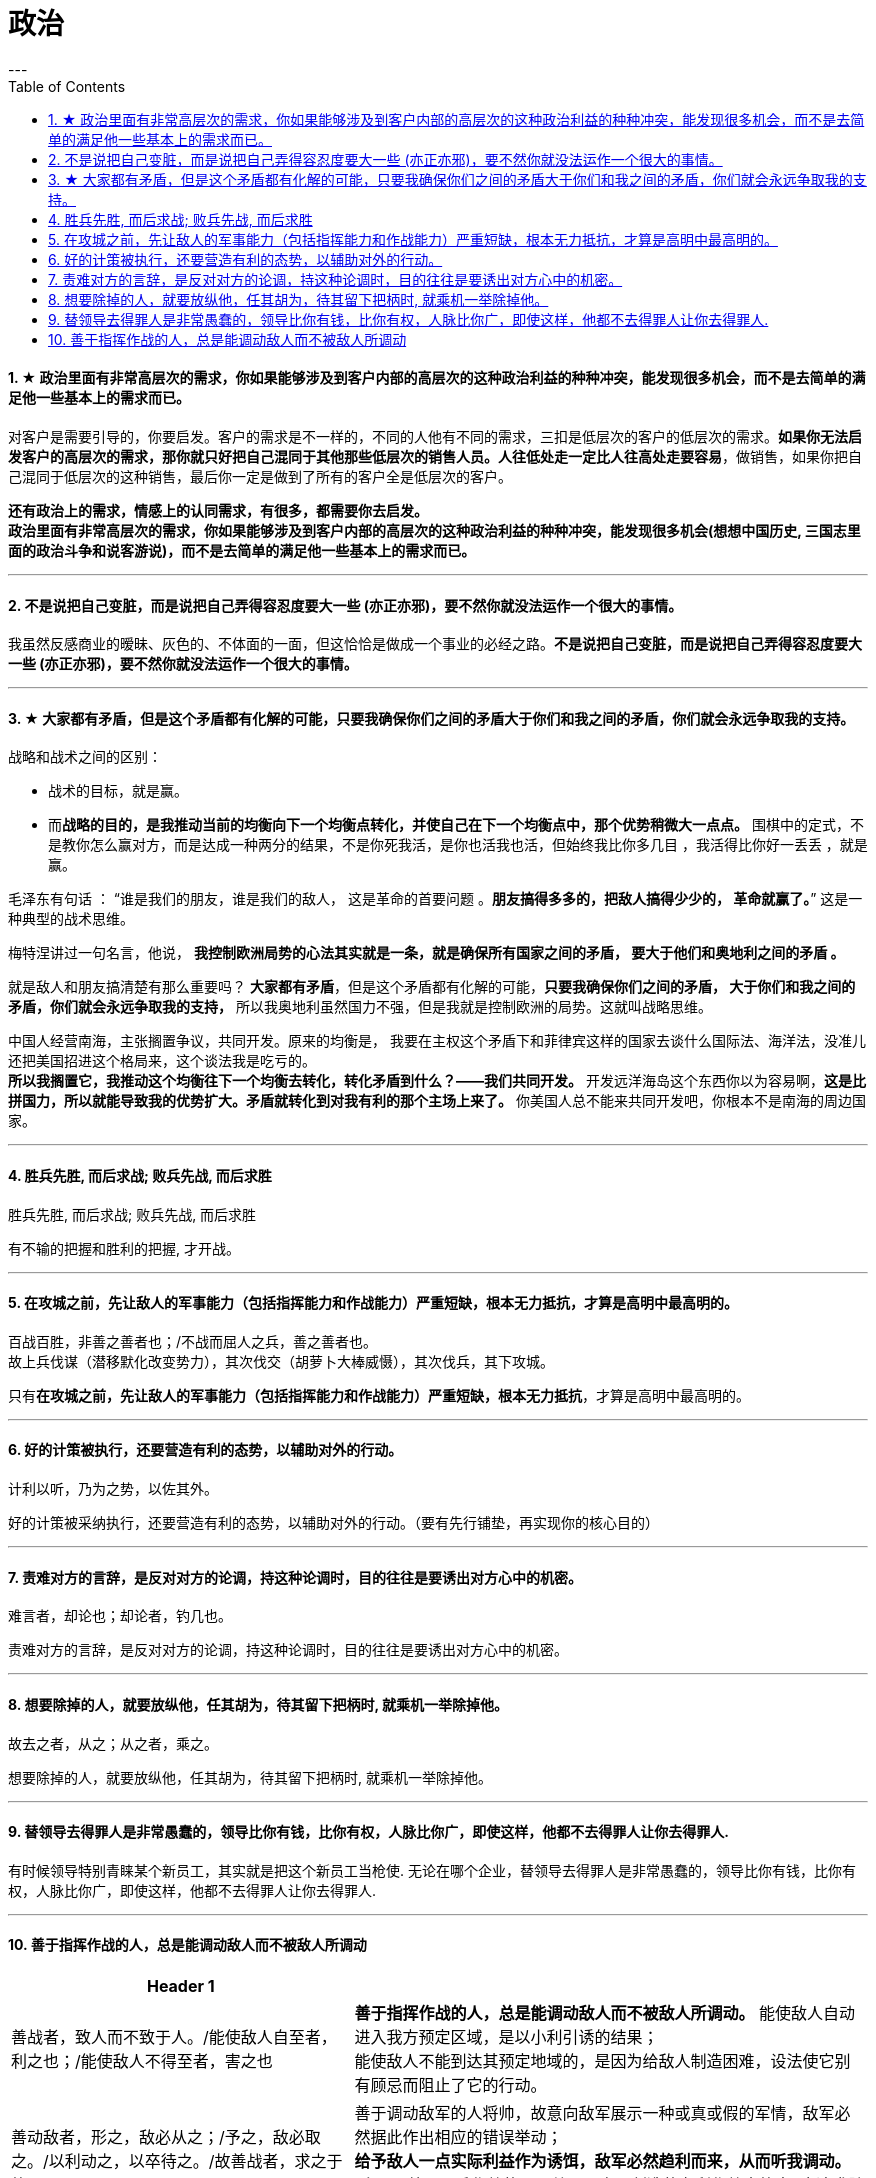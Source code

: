 
= 政治
:toc:
:sectnums:
---


==== ★ 政治里面有非常高层次的需求，你如果能够涉及到客户内部的高层次的这种政治利益的种种冲突，能发现很多机会，而不是去简单的满足他一些基本上的需求而已。

对客户是需要引导的，你要启发。客户的需求是不一样的，不同的人他有不同的需求，三扣是低层次的客户的低层次的需求。**如果你无法启发客户的高层次的需求，那你就只好把自己混同于其他那些低层次的销售人员。人往低处走一定比人往高处走要容易**，做销售，如果你把自己混同于低层次的这种销售，最后你一定是做到了所有的客户全是低层次的客户。

**还有政治上的需求，情感上的认同需求，有很多，都需要你去启发。**    +
**政治里面有非常高层次的需求，你如果能够涉及到客户内部的高层次的这种政治利益的种种冲突，能发现很多机会(想想中国历史, 三国志里面的政治斗争和说客游说)，而不是去简单的满足他一些基本上的需求而已。**

---

==== 不是说把自己变脏，而是说把自己弄得容忍度要大一些 (亦正亦邪)，要不然你就没法运作一个很大的事情。

我虽然反感商业的暧昧、灰色的、不体面的一面，但这恰恰是做成一个事业的必经之路。**不是说把自己变脏，而是说把自己弄得容忍度要大一些 (亦正亦邪)，要不然你就没法运作一个很大的事情。**

---

==== ★ 大家都有矛盾，但是这个矛盾都有化解的可能，只要我确保你们之间的矛盾大于你们和我之间的矛盾，你们就会永远争取我的支持。

战略和战术之间的区别：

- 战术的目标，就是赢。
- 而**战略的目的，是我推动当前的均衡向下一个均衡点转化，并使自己在下一个均衡点中，那个优势稍微大一点点。**
围棋中的定式，不是教你怎么赢对方，而是达成一种两分的结果，不是你死我活，是你也活我也活，但始终我比你多几目 ，我活得比你好一丢丢 ，就是赢。

毛泽东有句话 ： “谁是我们的朋友，谁是我们的敌人， 这是革命的首要问题 。**朋友搞得多多的，把敌人搞得少少的， 革命就赢了。**” 这是一种典型的战术思维。

梅特涅讲过一句名言，他说， **我控制欧洲局势的心法其实就是一条，就是确保所有国家之间的矛盾， 要大于他们和奥地利之间的矛盾 。**

就是敌人和朋友搞清楚有那么重要吗？ **大家都有矛盾**，但是这个矛盾都有化解的可能，**只要我确保你们之间的矛盾， 大于你们和我之间的矛盾，你们就会永远争取我的支持，** 所以我奥地利虽然国力不强，但是我就是控制欧洲的局势。这就叫战略思维。

中国人经营南海，主张搁置争议，共同开发。原来的均衡是， 我要在主权这个矛盾下和菲律宾这样的国家去谈什么国际法、海洋法，没准儿还把美国招进这个格局来，这个谈法我是吃亏的。   +
**所以我搁置它，我推动这个均衡往下一个均衡去转化，转化矛盾到什么？——我们共同开发。** 开发远洋海岛这个东西你以为容易啊，**这是比拼国力，所以就能导致我的优势扩大。矛盾就转化到对我有利的那个主场上来了。** 你美国人总不能来共同开发吧，你根本不是南海的周边国家。

---

==== 胜兵先胜, 而后求战; 败兵先战, 而后求胜

胜兵先胜, 而后求战; 败兵先战, 而后求胜

有不输的把握和胜利的把握, 才开战。

---


==== 在攻城之前，先让敌人的军事能力（包括指挥能力和作战能力）严重短缺，根本无力抵抗，才算是高明中最高明的。

百战百胜，非善之善者也；/不战而屈人之兵，善之善者也。  +
故上兵伐谋（潜移默化改变势力），其次伐交（胡萝卜大棒威慑），其次伐兵，其下攻城。

只有**在攻城之前，先让敌人的军事能力（包括指挥能力和作战能力）严重短缺，根本无力抵抗**，才算是高明中最高明的。

---

==== 好的计策被执行，还要营造有利的态势，以辅助对外的行动。

计利以听，乃为之势，以佐其外。

好的计策被采纳执行，还要营造有利的态势，以辅助对外的行动。（要有先行铺垫，再实现你的核心目的）

---


==== 责难对方的言辞，是反对对方的论调，持这种论调时，目的往往是要诱出对方心中的机密。

难言者，却论也；却论者，钓几也。

责难对方的言辞，是反对对方的论调，持这种论调时，目的往往是要诱出对方心中的机密。

---

==== 想要除掉的人，就要放纵他，任其胡为，待其留下把柄时, 就乘机一举除掉他。

故去之者，从之；从之者，乘之。

想要除掉的人，就要放纵他，任其胡为，待其留下把柄时, 就乘机一举除掉他。

---

==== 替领导去得罪人是非常愚蠢的，领导比你有钱，比你有权，人脉比你广，即使这样，他都不去得罪人让你去得罪人.

有时候领导特别青睐某个新员工，其实就是把这个新员工当枪使. 无论在哪个企业，替领导去得罪人是非常愚蠢的，领导比你有钱，比你有权，人脉比你广，即使这样，他都不去得罪人让你去得罪人.

---

==== 善于指挥作战的人，总是能调动敌人而不被敌人所调动

[cols="2a,3a"]
|===
|Header 1 |

|善战者，致人而不致于人。/能使敌人自至者，利之也；/能使敌人不得至者，害之也
|**善于指挥作战的人，总是能调动敌人而不被敌人所调动。**
能使敌人自动进入我方预定区域，是以小利引诱的结果； +
能使敌人不能到达其预定地域的，是因为给敌人制造困难，设法使它别有顾忌而阻止了它的行动。

|善动敌者，形之，敌必从之；/予之，敌必取之。/以利动之，以卒待之。/故善战者，求之于势.
|善于调动敌军的人将帅，故意向敌军展示一种或真或假的军情，敌军必然据此作出相应的错误举动； +
**给予敌人一点实际利益作为诱饵，敌军必然趋利而来，从而听我调动。** +
所以， 善于用兵作战的人，总是从自己创造的有利作战态势中, 去追求胜利.


|利而诱之，怒而挠之，卑而骄之，逸而劳之，亲而离之。
|敌人贪心就用小利来引诱他上当； +
敌人容易冲动发怒，就设法挑逗他，使其失去理智； +
对于小心谨慎的敌人，要千方百计骄纵他，使其丧失警惕； +
敌人安逸就设法骚扰他，搞得他疲劳不堪； +
内部团结的敌人，要设法离间他，让他分裂。
|===

---

